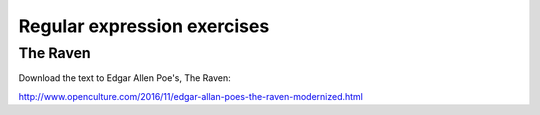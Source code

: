 ****************************
Regular expression exercises
****************************


The Raven
=========

Download the text to Edgar Allen Poe's, The Raven:

http://www.openculture.com/2016/11/edgar-allan-poes-the-raven-modernized.html

